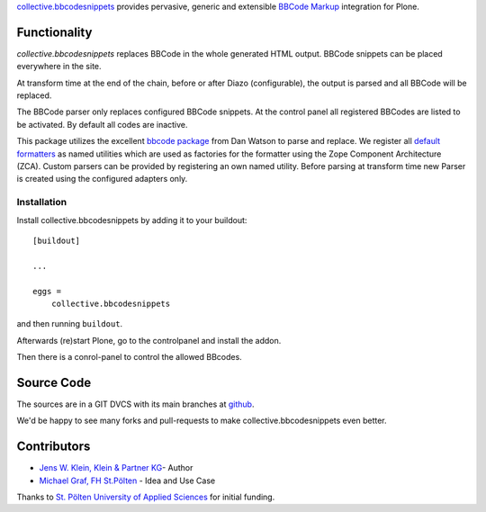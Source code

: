 `collective.bbcodesnippets <http://pypi.python.org/pypi/collective.bbcodesnippets>`_ provides pervasive, generic and extensible `BBCode Markup <https://en.wikipedia.org/wiki/BBCode>`_ integration for Plone.

Functionality
=============

*collective.bbcodesnippets* replaces BBCode in the whole generated HTML output.
BBCode snippets can be placed everywhere in the site. 

At transform time at the end of the chain, before or after Diazo (configurable), the output is parsed and all BBCode will be replaced.

The BBCode parser only replaces configured BBCode snippets. 
At the control panel all registered BBCodes are listed to be activated.
By default all codes are inactive.

This package utilizes the excellent `bbcode package <https://pypi.org/project/bbcode/>`_  from Dan Watson to parse and replace.
We register all `default formatters <https://dcwatson.github.io/bbcode/tags/>`_ as named utilities which are used as factories for the formatter using the Zope Component Architecture (ZCA). 
Custom parsers can be provided by registering an own named utility.
Before parsing at transform time new Parser is created using the configured adapters only.


Installation
------------

Install collective.bbcodesnippets by adding it to your buildout::

    [buildout]

    ...

    eggs =
        collective.bbcodesnippets


and then running ``buildout``.

Afterwards (re)start Plone, go to the controlpanel and install the addon. 

Then there is a conrol-panel to control the allowed BBcodes.


Source Code
===========

The sources are in a GIT DVCS with its main branches at `github <http://github.com/collective/collective.bbcodesnippets>`_.

We'd be happy to see many forks and pull-requests to make collective.bbcodesnippets even better.


Contributors
============

- `Jens W. Klein, Klein & Partner KG  <https://github.com/jensens>`_- Author

- `Michael Graf, FH St.Pölten <https://github.com/2silver>`_ - Idea and Use Case

Thanks to `St. Pölten University of Applied Sciences <https://www.fhstp.ac.at>`_ for initial funding.

